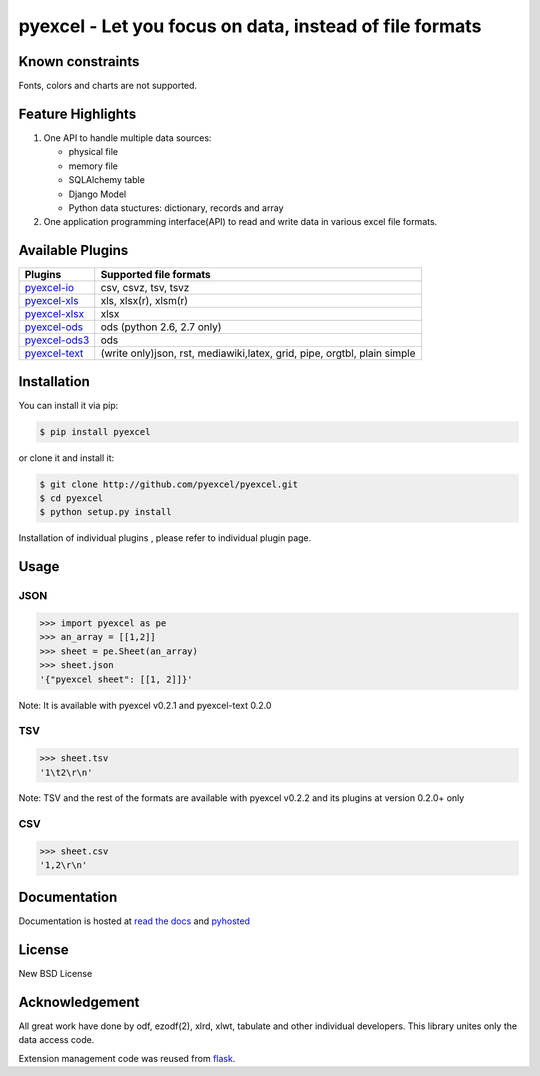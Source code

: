 ========================================================
pyexcel - Let you focus on data, instead of file formats
========================================================

.. image:: https://api.travis-ci.org/pyexcel/pyexcel.svg?branch=master
    :target: http://travis-ci.org/pyexcel/pyexcel

.. image:: https://codecov.io/github/pyexcel/pyexcel/coverage.svg?branch=master
    :target: https://codecov.io/github/pyexcel/pyexcel?branch=master

.. image:: https://readthedocs.org/projects/pyexcel/badge/?verssion=latest
    :target: http://pyexcel.readthedocs.org/en/latest/


Known constraints
==================

Fonts, colors and charts are not supported. 


Feature Highlights
===================

1. One API to handle multiple data sources:

   * physical file
   * memory file
   * SQLAlchemy table
   * Django Model
   * Python data stuctures: dictionary, records and array
2. One application programming interface(API) to read and write data in various excel file formats.


Available Plugins
=================

================ ========================================
Plugins          Supported file formats                  
================ ========================================
`pyexcel-io`_    csv, csvz, tsv, tsvz
`pyexcel-xls`_   xls, xlsx(r), xlsm(r)
`pyexcel-xlsx`_  xlsx
`pyexcel-ods`_   ods (python 2.6, 2.7 only)              
`pyexcel-ods3`_  ods
`pyexcel-text`_  (write only)json, rst, mediawiki,latex,
                 grid, pipe, orgtbl, plain simple
================ ========================================

.. _pyexcel-io: https://github.com/pyexcel/pyexcel-io
.. _pyexcel-xls: https://github.com/pyexcel/pyexcel-xls
.. _pyexcel-xlsx: https://github.com/pyexcel/pyexcel-xlsx
.. _pyexcel-ods: https://github.com/pyexcel/pyexcel-ods
.. _pyexcel-ods3: https://github.com/pyexcel/pyexcel-ods3
.. _pyexcel-text: https://github.com/pyexcel/pyexcel-text

Installation
============

You can install it via pip:

.. code-block:: bash

    $ pip install pyexcel


or clone it and install it:

.. code-block:: bash

    $ git clone http://github.com/pyexcel/pyexcel.git
    $ cd pyexcel
    $ python setup.py install

Installation of individual plugins , please refer to individual plugin page.

Usage
===============


JSON
------------------

.. code-block:: python
   
    >>> import pyexcel as pe
    >>> an_array = [[1,2]]
    >>> sheet = pe.Sheet(an_array)
    >>> sheet.json
    '{"pyexcel sheet": [[1, 2]]}'

Note: It is available with pyexcel v0.2.1 and pyexcel-text 0.2.0


TSV
---------------------

.. code-block:: python

    >>> sheet.tsv
    '1\t2\r\n'

Note: TSV and the rest of the formats are available with pyexcel v0.2.2 and its plugins at version 0.2.0+ only


CSV
---------------------

.. code-block:: python

    >>> sheet.csv
    '1,2\r\n'


Documentation
=============

Documentation is hosted at `read the docs <https://pyexcel.readthedocs.org/en/latest>`_ and `pyhosted <https://pythonhosted.org/pyexcel/>`_


License
================================================================================

New BSD License


Acknowledgement
===============

All great work have done by odf, ezodf(2), xlrd, xlwt, tabulate and other individual developers. This library unites only the data access code.

Extension management code was reused from `flask <https://github.com/mitsuhiko/flask>`_. 
